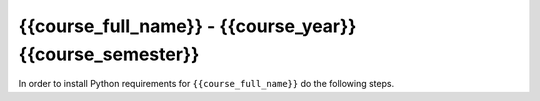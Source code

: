 
{{course_full_name}} - {{course_year}} {{course_semester}}
--------------------------------------------------------------------------

In order to install Python requirements for ``{{course_full_name}}`` do the following steps.

.. card:: Install course environment steps

    #.

        Make sure that you have a Conda installation on your PC.
        If you do not have a Conda installation on your computer please follow :ref:`these instructions <install-python>`.

    #.
        Run the following command in a terminal to create a Conda environment with all course requirements.

        .. code-block:: bash

            conda env create -f "{{env_path}}" -n {{course_env_name}}

    #.
        When the above command has finished, a new Conda environment named ``{{course_env_name}}`` will have been installed on your computer.
        In order to use it, follow the activation guides bellow.

.. dropdown:: Activate in VS Code

        1. Press :kbd:`Ctrl+Shift+P` (Windows), :kbd:`Cmd+Shift+P` (MacOS)
        2. Type *Python: Select Interpreter* and press :kbd:`Enter` once this shows up under the options

            .. image:: /learn-more/images/VScode_windows2.png
                :width: 100%
                :align: center
                :alt: IDLE Shell

        3. Choose the option similar to ``Python 3.x.x ('{{course_env_name}}')``.

            .. image:: /learn-more/images/VScode_windows3.png
                :width: 100%
                :align: center
                :alt: IDLE Shell

.. dropdown:: Activate in Jupyter Notebook (VS Code)

    You can select the course environment by going to the upper right corner, clicking :menuselection:`Select Kernel`, and then choose ``{{course_env_name}} (Python 3.x.x)``.

        .. image:: /learn-more/images/VSC-select-kernel.png
            :width: 100%
            :align: center

    .. tip::
        If you accidentally choose the wrong kernel, do not worry, you can always go back by clicking the Python version you are currently using and then changing it.


.. dropdown:: Activate in Terminal

    In order to activate the course environment in a terminal, run the following command:

    .. code-block:: bash

        conda activate {{course_env_name}}

